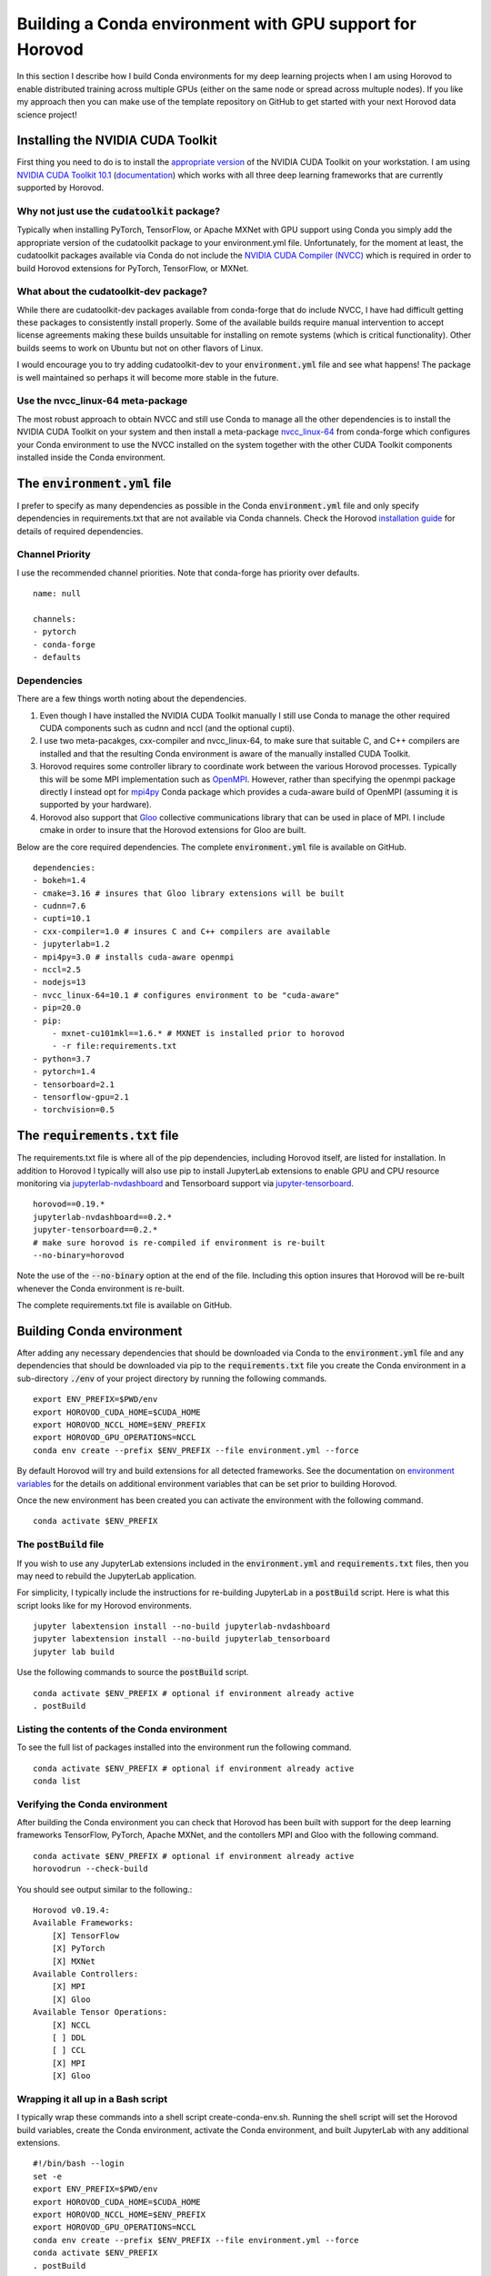 Building a Conda environment with GPU support for Horovod
=========================================================

In this section I describe how I build Conda environments for my deep learning projects when I am 
using Horovod to enable distributed training across multiple GPUs (either on the same node or 
spread across multuple nodes). If you like my approach then you can make use of the template 
repository on GitHub to get started with your next Horovod data science project!

Installing the NVIDIA CUDA Toolkit
----------------------------------

First thing you need to do is to install the `appropriate version`_ of the NVIDIA CUDA Toolkit on 
your workstation. I am using `NVIDIA CUDA Toolkit 10.1`_ (`documentation`_) which works with all 
three deep learning frameworks that are currently supported by Horovod.

Why not just use the :code:`cudatoolkit` package?
^^^^^^^^^^^^^^^^^^^^^^^^^^^^^^^^^^^^^^^^^^^^^^^^^

Typically when installing PyTorch, TensorFlow, or Apache MXNet with GPU support using Conda you 
simply add the appropriate version of the cudatoolkit package to your environment.yml file.
Unfortunately, for the moment at least, the cudatoolkit packages available via Conda do not 
include the `NVIDIA CUDA Compiler (NVCC)`_ which is required in order to build Horovod extensions 
for PyTorch, TensorFlow, or MXNet.

What about the cudatoolkit-dev package?
^^^^^^^^^^^^^^^^^^^^^^^^^^^^^^^^^^^^^^^

While there are cudatoolkit-dev packages available from conda-forge that do include NVCC, I have 
had difficult getting these packages to consistently install properly. Some of the available 
builds require manual intervention to accept license agreements making these builds unsuitable 
for installing on remote systems (which is critical functionality). Other builds seems to work 
on Ubuntu but not on other flavors of Linux.

I would encourage you to try adding cudatoolkit-dev to your :code:`environment.yml` file and see what 
happens! The package is well maintained so perhaps it will become more stable in the future.

Use the nvcc_linux-64 meta-package
^^^^^^^^^^^^^^^^^^^^^^^^^^^^^^^^^^

The most robust approach to obtain NVCC and still use Conda to manage all the other dependencies 
is to install the NVIDIA CUDA Toolkit on your system and then install a meta-package 
`nvcc_linux-64`_ from conda-forge which configures your Conda environment to use the NVCC 
installed on the system together with the other CUDA Toolkit components installed inside the Conda 
environment.

The :code:`environment.yml` file
--------------------------------

I prefer to specify as many dependencies as possible in the Conda :code:`environment.yml` file and 
only specify dependencies in requirements.txt that are not available via Conda channels. Check the 
Horovod `installation guide`_ for details of required dependencies.

Channel Priority
^^^^^^^^^^^^^^^^

I use the recommended channel priorities. Note that conda-forge has priority over defaults. ::

    name: null

    channels:
    - pytorch
    - conda-forge
    - defaults

Dependencies
^^^^^^^^^^^^

There are a few things worth noting about the dependencies.

1. Even though I have installed the NVIDIA CUDA Toolkit manually I still use Conda to manage the 
   other required CUDA components such as cudnn and nccl (and the optional cupti).
2. I use two meta-pacakges, cxx-compiler and nvcc_linux-64, to make sure that suitable C, and C++ 
   compilers are installed and that the resulting Conda environment is aware of the manually 
   installed CUDA Toolkit.
3. Horovod requires some controller library to coordinate work between the various Horovod 
   processes. Typically this will be some MPI implementation such as `OpenMPI`_. However, rather than 
   specifying the openmpi package directly I instead opt for `mpi4py`_ Conda package which provides a 
   cuda-aware build of OpenMPI (assuming it is supported by your hardware).
4. Horovod also support that `Gloo`_ collective communications library that can be used in place of 
   MPI. I include cmake in order to insure that the Horovod extensions for Gloo are built.

Below are the core required dependencies. The complete :code:`environment.yml` file is available 
on GitHub. ::

    dependencies:
    - bokeh=1.4
    - cmake=3.16 # insures that Gloo library extensions will be built
    - cudnn=7.6
    - cupti=10.1
    - cxx-compiler=1.0 # insures C and C++ compilers are available
    - jupyterlab=1.2
    - mpi4py=3.0 # installs cuda-aware openmpi
    - nccl=2.5
    - nodejs=13
    - nvcc_linux-64=10.1 # configures environment to be "cuda-aware"
    - pip=20.0
    - pip:
        - mxnet-cu101mkl==1.6.* # MXNET is installed prior to horovod
        - -r file:requirements.txt
    - python=3.7
    - pytorch=1.4
    - tensorboard=2.1
    - tensorflow-gpu=2.1
    - torchvision=0.5

The :code:`requirements.txt` file
---------------------------------

The requirements.txt file is where all of the pip dependencies, including Horovod itself, are 
listed for installation. In addition to Horovod I typically will also use pip to install 
JupyterLab extensions to enable GPU and CPU resource monitoring via `jupyterlab-nvdashboard`_ and 
Tensorboard support via `jupyter-tensorboard`_. ::

    horovod==0.19.*
    jupyterlab-nvdashboard==0.2.*
    jupyter-tensorboard==0.2.*
    # make sure horovod is re-compiled if environment is re-built
    --no-binary=horovod

Note the use of the :code:`--no-binary` option at the end of the file. Including this option 
insures that Horovod will be re-built whenever the Conda environment is re-built.

The complete requirements.txt file is available on GitHub.

Building Conda environment
--------------------------

After adding any necessary dependencies that should be downloaded via Conda to the 
:code:`environment.yml` file and any dependencies that should be downloaded via pip to the 
:code:`requirements.txt` file you create the Conda environment in a sub-directory :code:`./env` of 
your project directory by running the following commands. ::

    export ENV_PREFIX=$PWD/env
    export HOROVOD_CUDA_HOME=$CUDA_HOME
    export HOROVOD_NCCL_HOME=$ENV_PREFIX
    export HOROVOD_GPU_OPERATIONS=NCCL
    conda env create --prefix $ENV_PREFIX --file environment.yml --force

By default Horovod will try and build extensions for all detected frameworks. See the documentation 
on `environment variables`_ for the details on additional environment variables that can be set 
prior to building Horovod.

Once the new environment has been created you can activate the environment with the following 
command. ::

    conda activate $ENV_PREFIX

The :code:`postBuild` file
^^^^^^^^^^^^^^^^^^^^^^^^^^

If you wish to use any JupyterLab extensions included in the :code:`environment.yml` and 
:code:`requirements.txt` files, then you may need to rebuild the JupyterLab application.

For simplicity, I typically include the instructions for re-building JupyterLab in a 
:code:`postBuild` script. Here is what this script looks like for my Horovod environments. ::

    jupyter labextension install --no-build jupyterlab-nvdashboard 
    jupyter labextension install --no-build jupyterlab_tensorboard
    jupyter lab build

Use the following commands to source the :code:`postBuild` script. ::

    conda activate $ENV_PREFIX # optional if environment already active
    . postBuild

Listing the contents of the Conda environment
^^^^^^^^^^^^^^^^^^^^^^^^^^^^^^^^^^^^^^^^^^^^^
To see the full list of packages installed into the environment run the following command. ::

    conda activate $ENV_PREFIX # optional if environment already active
    conda list

Verifying the Conda environment
^^^^^^^^^^^^^^^^^^^^^^^^^^^^^^^

After building the Conda environment you can check that Horovod has been built with support for 
the deep learning frameworks TensorFlow, PyTorch, Apache MXNet, and the contollers MPI and Gloo 
with the following command. ::

    conda activate $ENV_PREFIX # optional if environment already active
    horovodrun --check-build

You should see output similar to the following.::

    Horovod v0.19.4:
    Available Frameworks:
        [X] TensorFlow
        [X] PyTorch
        [X] MXNet
    Available Controllers:
        [X] MPI
        [X] Gloo
    Available Tensor Operations:
        [X] NCCL
        [ ] DDL
        [ ] CCL
        [X] MPI
        [X] Gloo

Wrapping it all up in a Bash script
^^^^^^^^^^^^^^^^^^^^^^^^^^^^^^^^^^^

I typically wrap these commands into a shell script create-conda-env.sh. Running the shell script 
will set the Horovod build variables, create the Conda environment, activate the Conda 
environment, and built JupyterLab with any additional extensions. ::

    #!/bin/bash --login
    set -e
    export ENV_PREFIX=$PWD/env
    export HOROVOD_CUDA_HOME=$CUDA_HOME
    export HOROVOD_NCCL_HOME=$ENV_PREFIX
    export HOROVOD_GPU_OPERATIONS=NCCL
    conda env create --prefix $ENV_PREFIX --file environment.yml --force
    conda activate $ENV_PREFIX
    . postBuild

I typically put scripts inside a ./bin directory in my project root directory. The script should 
be run from the project root directory as follows. ::

    ./bin/create-conda-env.sh # assumes that $CUDA_HOME is set properly

Updating the Conda environment
------------------------------

If you add (remove) dependencies to (from) the :code:`environment.yml` file or the 
:code:`requirements.txt` file after the environment has already been created, then you can 
re-create the environment with the following command. ::

    conda env create --prefix $ENV_PREFIX --file environment.yml --force

However, whenever I add new dependencies I prefer to re-run the Bash script which will re-build 
both the Conda environment and JupyterLab. ::

    ./bin/create-conda-env.sh

Summary
-------

Finding a reproducible process for building Horovod extensions for my deep learning projects was 
tricky. Key to my solution is the use of meta-packages from conda-forge to insure that the 
appropriate compilers are installed and that the resulting Conda environment is aware of the 
system installed NVIDIA CUDA Toolkit. The second key is to use the --no-binary flag in the 
requirements.txt file to insure that Horovod is re-built whenever the Conda environment is 
re-built.

If you like my approach then you can make use of the template repository on GitHub to get started 
with your next Horovod data science project!

.. _appropriate version: https://developer.nvidia.com/cuda-toolkit-archive
.. _NVIDIA CUDA Toolkit 10.1: https://developer.nvidia.com/cuda-10.1-download-archive-update2
.. _documentation: https://docs.nvidia.com/cuda/archive/10.1/
.. _NVIDIA CUDA Compiler (NVCC): https://docs.nvidia.com/cuda/archive/10.1/cuda-compiler-driver-nvcc/index.html
.. _nvcc_linux-64: https://github.com/conda-forge/nvcc-feedstock
.. _installation guide: https://horovod.readthedocs.io/en/latest/install_include.html
.. _OpenMPI: https://www.open-mpi.org/
.. _mpi4py: https://mpi4py.readthedocs.io/en/stable/
.. _Gloo: https://github.com/facebookincubator/gloo
.. _jupyterlab-nvdashboard: https://github.com/rapidsai/jupyterlab-nvdashboard
.. _jupyter-tensorboard: https://github.com/lspvic/jupyter_tensorboard
.. _environment variables: https://horovod.readthedocs.io/en/latest/install_include.html#environment-variables
